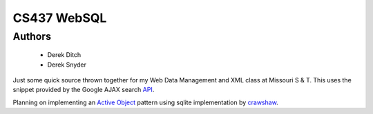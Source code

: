 ===================
CS437 WebSQL
===================

Authors
-------------
 * Derek Ditch
 * Derek Snyder

Just some quick source thrown together for my Web Data Management and XML class at Missouri S & T. This uses the snippet provided by the Google AJAX search API_.

Planning on implementing an `Active Object`_ pattern using sqlite implementation by crawshaw_.

.. _API: http://code.google.com/apis/ajaxsearch/documentation/#fonje
.. _crawshaw: http://www.zentus.com/sqlitejdbc/
.. _`Active Object`: http://en.wikipedia.org/wiki/Active_object
